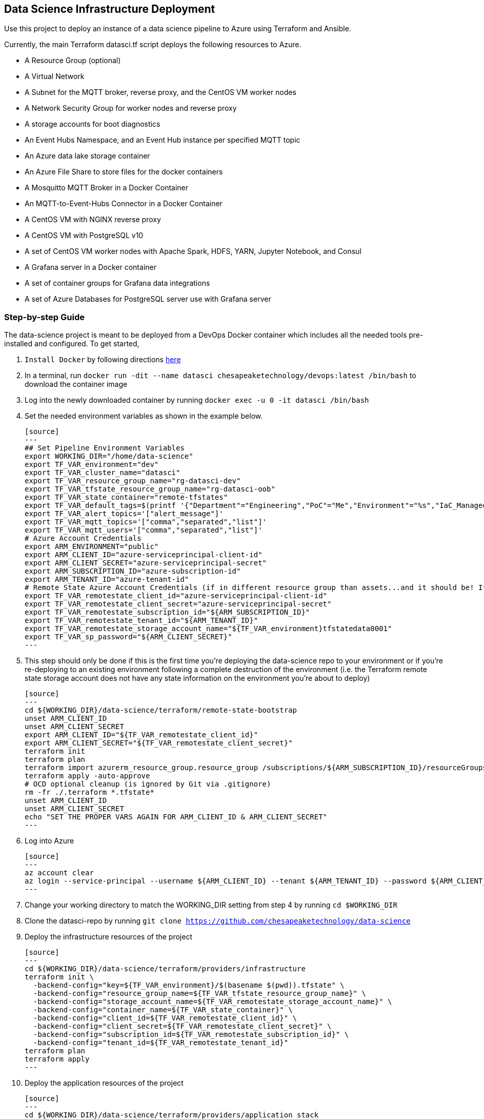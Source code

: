== Data Science Infrastructure Deployment

Use this project to deploy an instance of a data science pipeline to Azure using Terraform and Ansible.

Currently, the main Terraform datasci.tf script deploys the following resources to Azure.

- A Resource Group (optional)
- A Virtual Network
- A Subnet for the MQTT broker, reverse proxy, and the CentOS VM worker nodes
- A Network Security Group for worker nodes and reverse proxy
- A storage accounts for boot diagnostics
- An Event Hubs Namespace, and an Event Hub instance per specified MQTT topic
- An Azure data lake storage container
- An Azure File Share to store files for the docker containers
- A Mosquitto MQTT Broker in a Docker Container
- An MQTT-to-Event-Hubs Connector in a Docker Container
- A CentOS VM with NGINX reverse proxy
- A CentOS VM with PostgreSQL v10
- A set of CentOS VM worker nodes with Apache Spark, HDFS, YARN, Jupyter Notebook, and Consul
- A Grafana server in a Docker container
- A set of container groups for Grafana data integrations
- A set of Azure Databases for PostgreSQL server use with Grafana server

=== Step-by-step Guide
The data-science project is meant to be deployed from a DevOps Docker container which includes all the needed tools pre-installed and configured. To get started,

. `Install Docker` by following directions http://docs.docker.com/engine/install[here]
. In a terminal, run `docker run -dit --name datasci chesapeaketechnology/devops:latest /bin/bash` to download the container image
. Log into the newly downloaded container by running `docker exec -u 0 -it datasci /bin/bash`
. Set the needed environment variables as shown in the example below.

  [source]
  ---
  ## Set Pipeline Environment Variables
  export WORKING_DIR="/home/data-science"
  export TF_VAR_environment="dev"
  export TF_VAR_cluster_name="datasci"
  export TF_VAR_resource_group_name="rg-datasci-dev"
  export TF_VAR_tfstate_resource_group_name="rg-datasci-oob"
  export TF_VAR_state_container="remote-tfstates"
  export TF_VAR_default_tags=$(printf '{"Department"="Engineering","PoC"="Me","Environment"="%s","IaC_Managed"="Yes"}' $(echo ${TF_VAR_environment^^}))
  export TF_VAR_alert_topics='["alert_message"]'
  export TF_VAR_mqtt_topics='["comma","separated","list"]'
  export TF_VAR_mqtt_users='["comma","separated","list"]'
  # Azure Account Credentials
  export ARM_ENVIRONMENT="public"
  export ARM_CLIENT_ID="azure-serviceprincipal-client-id"
  export ARM_CLIENT_SECRET="azure-serviceprincipal-secret"
  export ARM_SUBSCRIPTION_ID="azure-subscription-id"
  export ARM_TENANT_ID="azure-tenant-id"
  # Remote State Azure Account Credentials (if in different resource group than assets...and it should be! If not, just source the ARM ENVs)
  export TF_VAR_remotestate_client_id="azure-serviceprincipal-client-id"
  export TF_VAR_remotestate_client_secret="azure-serviceprincipal-secret"
  export TF_VAR_remotestate_subscription_id="${ARM_SUBSCRIPTION_ID}"
  export TF_VAR_remotestate_tenant_id="${ARM_TENANT_ID}"
  export TF_VAR_remotestate_storage_account_name="${TF_VAR_environment}tfstatedata0001"
  export TF_VAR_sp_password="${ARM_CLIENT_SECRET}"
  ---

. This step should only be done if this is the first time you're deploying the data-science repo to your environment or if you're re-deploying to an existing environment following a complete destruction of the environment (i.e. the Terraform remote state storage account does not have any state information on the environment you're about to deploy)

  [source]
  ---
  cd ${WORKING_DIR}/data-science/terraform/remote-state-bootstrap
  unset ARM_CLIENT_ID
  unset ARM_CLIENT_SECRET
  export ARM_CLIENT_ID="${TF_VAR_remotestate_client_id}"
  export ARM_CLIENT_SECRET="${TF_VAR_remotestate_client_secret}"
  terraform init
  terraform plan
  terraform import azurerm_resource_group.resource_group /subscriptions/${ARM_SUBSCRIPTION_ID}/resourceGroups/${TF_VAR_tfstate_resource_group_name}
  terraform apply -auto-approve
  # OCD optional cleanup (is ignored by Git via .gitignore)
  rm -fr ./.terraform *.tfstate*
  unset ARM_CLIENT_ID
  unset ARM_CLIENT_SECRET
  echo "SET THE PROPER VARS AGAIN FOR ARM_CLIENT_ID & ARM_CLIENT_SECRET"
  ---

. Log into Azure

  [source]
  ---
  az account clear
  az login --service-principal --username ${ARM_CLIENT_ID} --tenant ${ARM_TENANT_ID} --password ${ARM_CLIENT_SECRET}
  ---

. Change your working directory to match the WORKING_DIR setting from step 4 by running `cd $WORKING_DIR`
. Clone the datasci-repo by running `git clone https://github.com/chesapeaketechnology/data-science`
. Deploy the infrastructure resources of the project

  [source]
  ---
  cd ${WORKING_DIR}/data-science/terraform/providers/infrastructure
  terraform init \
    -backend-config="key=${TF_VAR_environment}/$(basename $(pwd)).tfstate" \
    -backend-config="resource_group_name=${TF_VAR_tfstate_resource_group_name}" \
    -backend-config="storage_account_name=${TF_VAR_remotestate_storage_account_name}" \
    -backend-config="container_name=${TF_VAR_state_container}" \
    -backend-config="client_id=${TF_VAR_remotestate_client_id}" \
    -backend-config="client_secret=${TF_VAR_remotestate_client_secret}" \
    -backend-config="subscription_id=${TF_VAR_remotestate_subscription_id}" \
    -backend-config="tenant_id=${TF_VAR_remotestate_tenant_id}"
  terraform plan
  terraform apply
  ---

. Deploy the application resources of the project

  [source]
  ---
  cd ${WORKING_DIR}/data-science/terraform/providers/application_stack
  terraform init \
    -backend-config="key=${TF_VAR_environment}/$(basename $(pwd)).tfstate" \
    -backend-config="resource_group_name=${TF_VAR_tfstate_resource_group_name}" \
    -backend-config="storage_account_name=${TF_VAR_remotestate_storage_account_name}" \
    -backend-config="container_name=${TF_VAR_state_container}" \
    -backend-config="client_id=${TF_VAR_remotestate_client_id}" \
    -backend-config="client_secret=${TF_VAR_remotestate_client_secret}" \
    -backend-config="subscription_id=${TF_VAR_remotestate_subscription_id}" \
    -backend-config="tenant_id=${TF_VAR_remotestate_tenant_id}"
  terraform plan
  terraform apply
  ---
